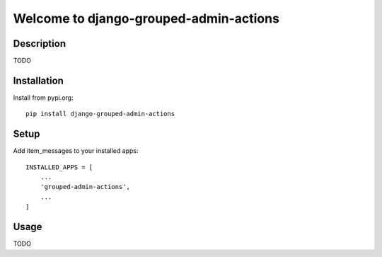 ===============================
Welcome to django-grouped-admin-actions
===============================

.. image:: https://github.com/thomst/django-grouped-admin-actions/actions/workflows/ci.yml/badge.svg
   :target: https://github.com/thomst/django-grouped-admin-actions/actions/workflows/ci.yml
   :alt: Run tests for django-grouped-admin-actions

.. image:: https://coveralls.io/repos/github/thomst/django-grouped-admin-actions/badge.svg?branch=main
   :target: https://coveralls.io/github/thomst/django-grouped-admin-actions?branch=main
   :alt: coveralls badge

.. image:: https://img.shields.io/badge/python-3.7%20%7C%203.8%20%7C%203.9%20%7C%203.10%20%7C%203.11-blue
   :target: https://img.shields.io/badge/python-3.7%20%7C%203.8%20%7C%203.9%20%7C%203.10%20%7C%203.11-blue
   :alt: python: 3.7, 3.8, 3.9,3.9,3.10,3.11

.. image:: https://img.shields.io/badge/django-2.2%20%7C%203.0%20%7C%203.1%20%7C%203.2%20%7C%204.0%20%7C%204.1%20%7C%204.2-orange
   :target: https://img.shields.io/badge/django-2.2%20%7C%203.0%20%7C%203.1%20%7C%203.2%20%7C%204.0%20%7C%204.1%20%7C%204.2-orange
   :alt: django: 2.2, 3.0, 3.1, 3.2, 4.0, 4.1, 4.2


Description
===========
TODO


Installation
============
Install from pypi.org::

    pip install django-grouped-admin-actions


Setup
=====
Add item_messages to your installed apps::

    INSTALLED_APPS = [
        ...
        'grouped-admin-actions',
        ...
    ]


Usage
=====
TODO